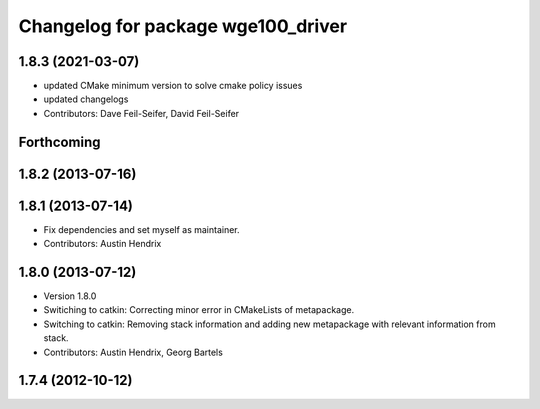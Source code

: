 ^^^^^^^^^^^^^^^^^^^^^^^^^^^^^^^^^^^
Changelog for package wge100_driver
^^^^^^^^^^^^^^^^^^^^^^^^^^^^^^^^^^^

1.8.3 (2021-03-07)
------------------
* updated CMake minimum version to solve cmake policy issues
* updated changelogs
* Contributors: Dave Feil-Seifer, David Feil-Seifer

Forthcoming
-----------

1.8.2 (2013-07-16)
------------------

1.8.1 (2013-07-14)
------------------
* Fix dependencies and set myself as maintainer.
* Contributors: Austin Hendrix

1.8.0 (2013-07-12)
------------------
* Version 1.8.0
* Switiching to catkin: Correcting minor error in CMakeLists of metapackage.
* Switching to catkin: Removing stack information and adding new metapackage with relevant information from stack.
* Contributors: Austin Hendrix, Georg Bartels

1.7.4 (2012-10-12)
------------------
